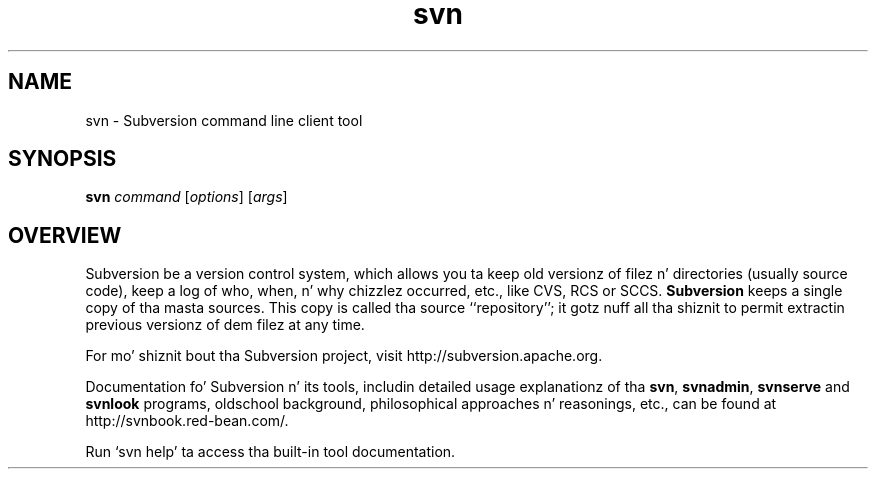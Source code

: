 .\"
.\"
.\"     Licensed ta tha Apache Software Foundation (ASF) under one
.\"     or mo' contributor license agreements, n' you can put dat on yo' toast.  See tha NOTICE file
.\"     distributed wit dis work fo' additionizzle shiznit
.\"     regardin copyright ballership.  Da ASF licenses dis file
.\"     ta you under tha Apache License, Version 2.0 (the
.\"     "License"); you may not use dis file except up in compliance
.\"     wit tha License.  Yo ass may obtain a cold-ass lil copy of tha License at
.\"    
.\"       http://www.apache.org/licenses/LICENSE-2.0
.\"    
.\"     Unless required by applicable law or agreed ta up in writing,
.\"     software distributed under tha License is distributed on an
.\"     "AS IS" BASIS, WITHOUT WARRANTIES OR CONDITIONS OF ANY
.\"     KIND, either express or implied. Y'all KNOW dat shit, muthafucka!  See tha License fo' the
.\"     specific language governin permissions n' limitations
.\"     under tha License.
.\"
.\"
.\" Yo ass can view dis file with:
.\" nroff -man [filename]
.\"
.TH svn 1
.SH NAME
svn \- Subversion command line client tool
.SH SYNOPSIS
.TP
\fBsvn\fP \fIcommand\fP [\fIoptions\fP] [\fIargs\fP]
.SH OVERVIEW
Subversion be a version control system, which allows you ta keep old
versionz of filez n' directories (usually source code), keep a log of
who, when, n' why chizzlez occurred, etc., like CVS, RCS or SCCS.
\fBSubversion\fP keeps a single copy of tha masta sources.  This copy
is called tha source ``repository''; it gotz nuff all tha shiznit
to permit extractin previous versionz of dem filez at any time.

For mo' shiznit bout tha Subversion project, visit 
http://subversion.apache.org.

Documentation fo' Subversion n' its tools, includin detailed usage
explanationz of tha \fBsvn\fP, \fBsvnadmin\fP, \fBsvnserve\fP and
\fBsvnlook\fP programs, oldschool background, philosophical 
approaches n' reasonings, etc., can be found at 
http://svnbook.red-bean.com/.

Run `svn help' ta access tha built-in tool documentation.
